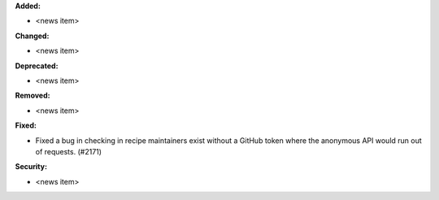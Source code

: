 **Added:**

* <news item>

**Changed:**

* <news item>

**Deprecated:**

* <news item>

**Removed:**

* <news item>

**Fixed:**

* Fixed a bug in checking in recipe maintainers exist without a GitHub token
  where the anonymous API would run out of requests. (#2171)

**Security:**

* <news item>
